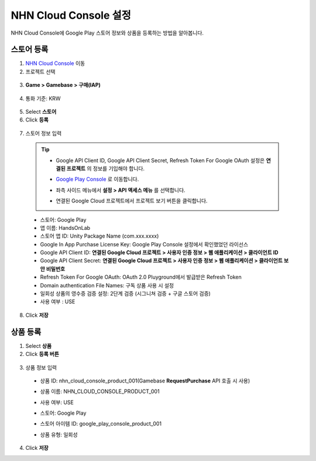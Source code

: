 **********************
NHN Cloud Console 설정
**********************

NHN Cloud Console에 Google Play 스토어 정보와 상품을 등록하는 방법을 알아봅니다.

스토어 등록
===============================

1. `NHN Cloud Console <https://console.toast.com/>`_ 이동
2. 프로젝트 선택

  .. image:: _static/image/toast_console_select_project.png

3. **Game > Gamebase > 구매(IAP)**

  .. image:: _static/image/toast_console_menu_iap.png

4. 통화 기준: KRW

  .. image:: _static/image/toast_console_select_currency.png

5. Select **스토어**
6. Click **등록**

  .. image:: _static/image/toast_console_add_store.png

7. 스토어 정보 입력

  .. tip:: 
    * Google API Client ID, Google API Client Secret, Refresh Token For Google OAuth 설정은 **연결된 프로젝트** 의 정보를 기입해야 합니다.
    * `Google Play Console <https://play.google.com/apps/publish>`_ 로 이동합니다.
    * 좌측 사이드 메뉴에서 **설정 > API 액세스 메뉴** 를 선택합니다.
      
      .. image:: _static/image/google_console_api_access_menu.png
  
    * 연결된 Google Cloud 프로젝트에서 프로젝트 보기 버튼을 클릭합니다.
  
      .. image:: _static/image/google_console_view_project.png
  
  * 스토어: Google Play
  * 앱 이름: HandsOnLab
  * 스토어 앱 ID: Unity Package Name (com.xxx.xxxx)
  * Google In App Purchase License Key: Google Play Console 설정에서 확인했었던 라이선스
  * Google API Client ID: **연결된 Google Cloud 프로젝트 > 사용자 인증 정보 > 웹 애플리케이션 > 클라이언트 ID**
  * Google API Client Secret: **연결된 Google Cloud 프로젝트 > 사용자 인증 정보 > 웹 애플리케이션 > 클라이언트 보안 비밀번호**
  * Refresh Token For Google OAuth: OAuth 2.0 Pluyground에서 발급받은 Refresh Token
  * Domain authentication File Names: 구독 상품 사용 시 설정
  * 일회성 상품의 영수증 검증 설정: 2단계 검증 (시그니쳐 검증 + 구글 스토어 검증)
  * 사용 여부 : USE

8. Click **저장**

  .. image:: _static/image/toast_console_google_store_info.png

상품 등록
===============================

1. Select **상품**
2. Click **등록 버튼**

  .. image:: _static/image/toast_console_create_product.png

3. 상품 정보 입력

  * 상품 ID: nhn_cloud_console_product_001(Gamebase **RequestPurchase** API 호출 시 사용)
  * 상품 이름: NHN_CLOUD_CONSOLE_PRODUCT_001
  * 사용 여부: USE
  * 스토어: Google Play
  * 스토어 아이템 ID: google_play_console_product_001
  * 상품 유형: 일회성

    .. image:: _static/image/toast_console_create_product_add_info.png

4. Click **저장**